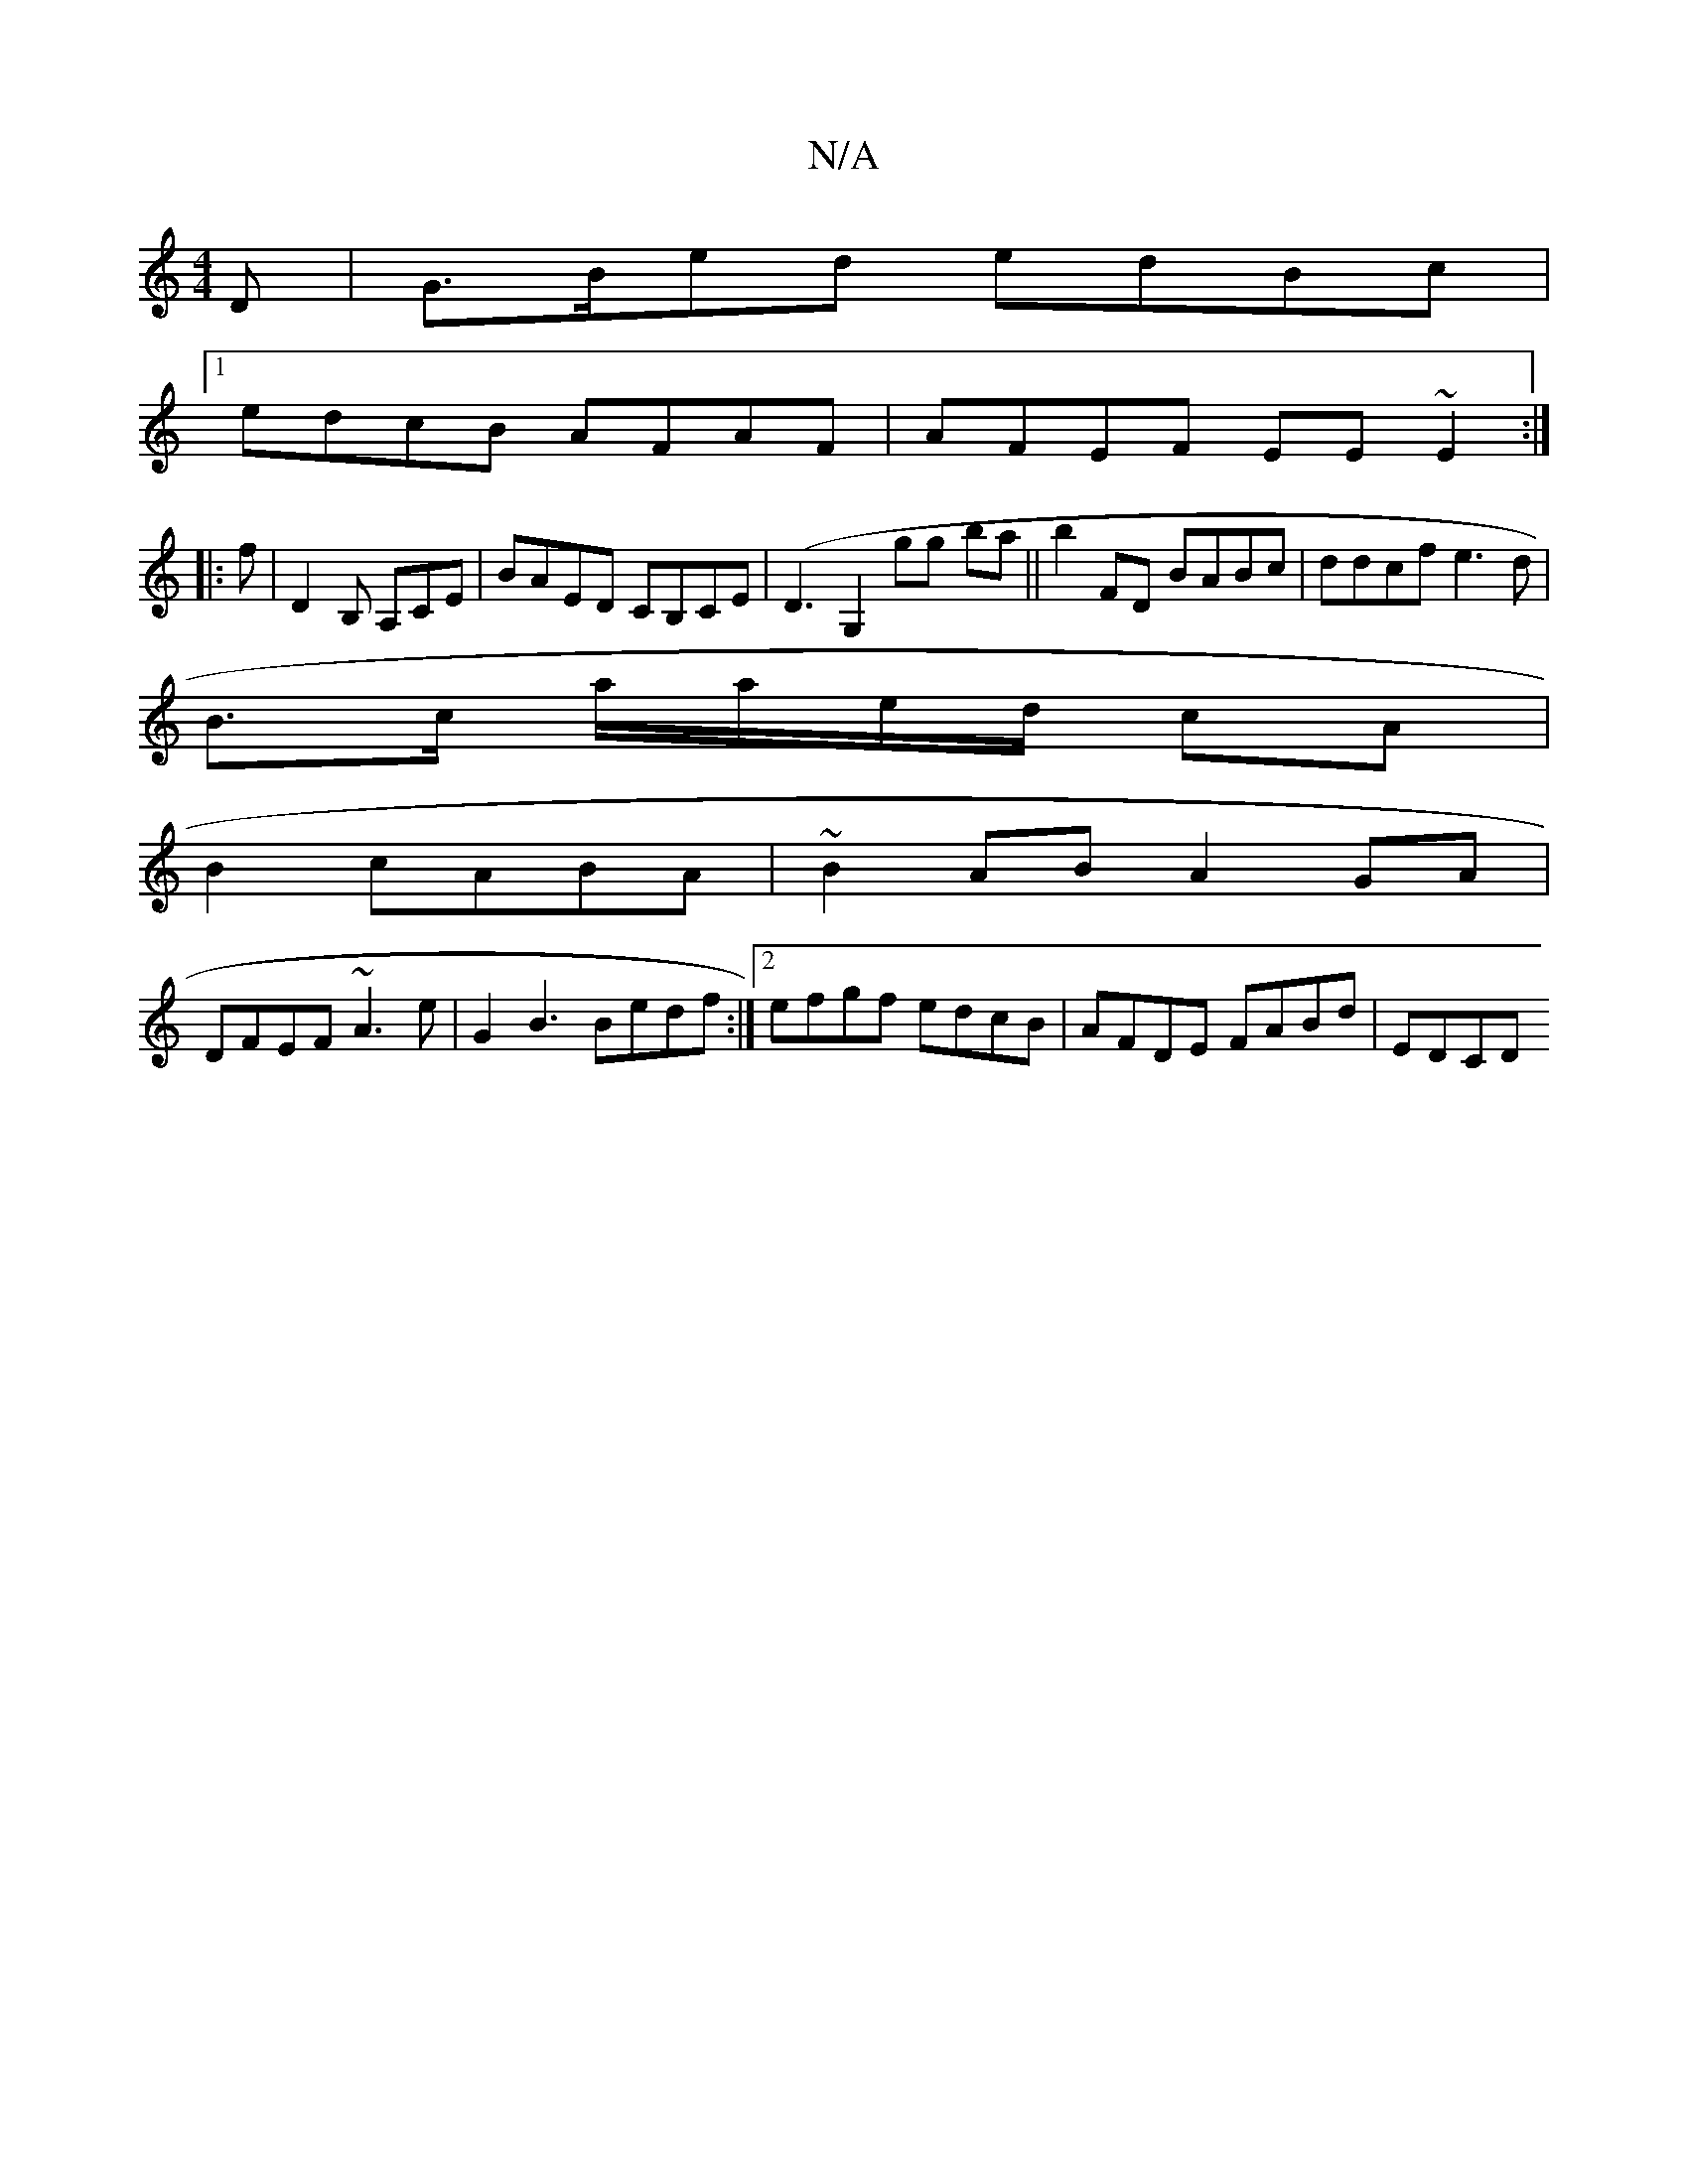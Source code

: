 X:1
T:N/A
M:4/4
R:N/A
K:Cmajor
2 D|G>Bed edBc|
[1 edcB AFAF|AFEF EE~E2:|
|: f |D2B, A,CE | BAED CB,CE|(D3 G,2 G'g- ba||b2 FD BABc|ddcf e3d|
B>c a/a/e/d/ cA |
B2 cABA|~B2 AB A2 GA|
DFEF ~A3 e |G2B3 Bedf :|2 efgf edcB|AFDE FABd|EDCD 
